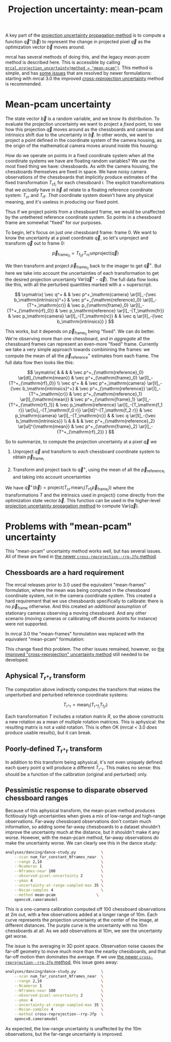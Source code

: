 #+TITLE: Projection uncertainty: mean-pcam
#+OPTIONS: toc:nil

A key part of the [[file:uncertainty.org][projection uncertainty propagation method]] is to compute a
function $\vec q^+\left(\vec b\right)$ to represent the change in projected
pixel $\vec q$ as the optimization vector $\vec b$ moves around.

mrcal has several methods of doing this, and the legacy /mean-pcam/ method is
described here. This is accessible by calling
[[file:mrcal-python-api-reference.html#-projection_uncertainty][=mrcal.projection_uncertainty(method = "mean-pcam")=]]. This method is simple,
and has [[#uncertainty-mean-pcam-issues][some issues]] that are resolved by newer formulations: starting with mrcal
3.0 the improved [[file:uncertainty-cross-reprojection.org][/cross-reprojection/ uncertainty]] method is recommended.

* Mean-pcam uncertainty
The state vector $\vec b$ is a random variable, and we know its distribution. To
evaluate the projection uncertainty we want to project a /fixed/ point, to see
how this projection $\vec q$ moves around as the chessboards and cameras and
intrinsics shift due to the uncertainty in $\vec b$. In other words, we want to
project a point defined in the coordinate system of the camera housing, as the
origin of the mathematical camera moves around inside this housing:

[[file:figures/uncertainty.svg]]

How do we operate on points in a fixed coordinate system when all the coordinate
systems we have are floating random variables? We use the most fixed thing we
have: chessboards. As with the camera housing, the chessboards themselves are
fixed in space. We have noisy camera observations of the chessboards that
implicitly produce estimates of the fixed transformation $T_{\mathrm{cf}_i}$ for
each chessboard $i$. The explicit transformations that we /actually/ have in
$\vec b$ all relate to a floating reference coordinate system: $T_\mathrm{cr}$
and $T_\mathrm{rf}$. /That/ coordinate system doesn't have any physical meaning,
and it's useless in producing our fixed point.

Thus if we project points from a chessboard frame, we would be unaffected by the
untethered reference coordinate system. So points in a chessboard frame are
somewhat "fixed" for our purposes.

To begin, let's focus on just /one/ chessboard frame: frame 0. We want to know
the uncertainty at a pixel coordinate $\vec q$, so let's unproject and transform
$\vec q$ out to frame 0:

\[ \vec p_{\mathrm{frame}_0} = T_{\mathrm{f}_0\mathrm{r}} T_\mathrm{rc} \mathrm{unproject}\left( \vec q \right) \]

We then transform and project $\vec p_{\mathrm{frame}_0}$ back to the imager to
get $\vec q^+$. But here we take into account the uncertainties of each
transformation to get the desired projection uncertainty $\mathrm{Var}\left(\vec
q^+ - \vec q\right)$. The full data flow looks like this, with all the perturbed
quantities marked with a $+$ superscript.

\[
\xymatrix{
   \vec q^+ & &
   \vec p^+_\mathrm{camera}          \ar[ll]_-{\vec b_\mathrm{intrinsics}^+} &
   \vec p^+_{\mathrm{reference}_0}   \ar[l]_-{T^+_\mathrm{cr}} &
   \vec p_{\mathrm{frame}_0}         \ar[l]_-{T^+_{\mathrm{rf}_0}} &
   \vec p_\mathrm{reference}         \ar[l]_-{T_\mathrm{fr}} &
   \vec p_\mathrm{camera}            \ar[l]_-{T_\mathrm{rc}} & &
   \vec q                            \ar[ll]_-{\vec b_\mathrm{intrinsics}}
}
\]

# Another way to do this (without xymatrix):
# \[
#    \vec q^+                         \xleftarrow{\vec b_\mathrm{intrinsics}^+}
#    \vec p^+_\mathrm{camera}         \xleftarrow{T^+_\mathrm{cr}}
#    \vec p^+_{\mathrm{reference}_0}  \xleftarrow{T^+_{\mathrm{rf}_0}} \vec p_{\mathrm{frame}_0} \xleftarrow{T_\mathrm{fr}}
#    \vec p_\mathrm{reference}
#    \xleftarrow{T_\mathrm{rc}}   \vec p_\mathrm{camera}
#    \xleftarrow{\vec b_\mathrm{intrinsics}}
#    \vec q
# \]

This works, but it depends on $\vec p_{\mathrm{frame}_0}$ being "fixed". We can
do better. We're observing more than one chessboard, and /in aggregate/ all the
chessboard frames can represent an even-more "fixed" frame. Currently we take a
very simple approach towards combinining the frames: we compute the mean of all
the $\vec p^+_\mathrm{reference}$ estimates from each frame. The full data flow
then looks like this:

\[
\xymatrix{
& & & & \vec p^+_{\mathrm{reference}_0} \ar[dl]_{\mathrm{mean}} & \vec p^+_{\mathrm{frame}_0} \ar[l]_-{T^+_{\mathrm{rf}_0}} \\
\vec q^+ & &
\vec p^+_\mathrm{camera}          \ar[ll]_-{\vec b_\mathrm{intrinsics}^+} &
\vec p^+_{\mathrm{reference}}   \ar[l]_-{T^+_\mathrm{cr}} &
\vec p^+_{\mathrm{reference}_1} \ar[l]_{\mathrm{mean}} & \vec p^+_{\mathrm{frame}_1} \ar[l]_-{T^+_{\mathrm{rf}_1}} &
\vec p_\mathrm{reference}         \ar[l]_-{T_\mathrm{f_1 r}} \ar[lu]_-{T_\mathrm{f_0 r}} \ar[ld]^-{T_\mathrm{f_2 r}} &
\vec p_\mathrm{camera}            \ar[l]_-{T_\mathrm{rc}} & &
\vec q                            \ar[ll]_-{\vec b_\mathrm{intrinsics}} \\
& & & & \vec p^+_{\mathrm{reference}_2} \ar[ul]^{\mathrm{mean}} & \vec p^+_{\mathrm{frame}_2} \ar[l]_-{T^+_{\mathrm{rf}_2}}
}
\]

# Another way to do this (without xymatrix):
# \begin{aligned}
#    & \swarrow                   & \vec p^+_{\mathrm{reference}_0}  & \xleftarrow{T^+_{\mathrm{rf}_0}} & \vec p_{\mathrm{frame}_0} & \nwarrow & \\
#    \vec q^+                      \xleftarrow{\vec b_\mathrm{intrinsics}^+}
#    \vec p^+_\mathrm{camera}      \xleftarrow{T^+_\mathrm{cr}}
#    \vec p^+_\mathrm{reference}
#    & \xleftarrow{\mathrm{mean}} & \vec p^+_{\mathrm{reference}_1}  & \xleftarrow{T^+_{\mathrm{rf}_1}} & \vec p_{\mathrm{frame}_1} & \xleftarrow{T_\mathrm{fr}} &
#    \vec p_\mathrm{reference}
#    \xleftarrow{T_\mathrm{rc}}   \vec p_\mathrm{camera}
#    \xleftarrow{\vec b_\mathrm{intrinsics}}
#    \vec q \\
#    & \nwarrow                   & \vec p^+_{\mathrm{reference}_2}  & \xleftarrow{T^+_{\mathrm{rf}_2}} & \vec p_{\mathrm{frame}_2} & \swarrow
# \end{aligned}

So to summarize, to compute the projection uncertainty at a pixel $\vec q$ we

1. Unproject $\vec q$ and transform to /each/ chessboard coordinate system to
   obtain $\vec p_{\mathrm{frame}_i}$

2. Transform and project back to $\vec q^+$, using the mean of all the $\vec
   p_{\mathrm{reference}_i}$ and taking into account uncertainties

We have $\vec q^+\left(\vec b\right) = \mathrm{project}\left( T_\mathrm{cr} \,
\mathrm{mean}_i \left( T_{\mathrm{rf}_i} \vec p_{\mathrm{frame}_i} \right)
\right)$ where the transformations $T$ and the intrinsics used in
$\mathrm{project}()$ come directly from the optimization state vector $\vec b$.
This function can be used in the higher-level [[file:uncertainty.org][projection uncertainty propagation
method]] to compute $\mathrm{Var}\left( \vec q \right)$.

* Problems with "mean-pcam" uncertainty
:PROPERTIES:
:CUSTOM_ID: uncertainty-mean-pcam-issues
:END:

This "mean-pcam" uncertainty method works well, but has several issues. All of
these are fixed in [[file:uncertainty-cross-reprojection.org][the newer =cross-reprojection--rrp-Jfp= method]].

** Chessboards are a hard requirement
The mrcal releases prior to 3.0 used the equivalent "mean-frames" formulation,
where the mean was being computed in the chessboard coordinate system, not in
the camera coordinate system. This created a hard requirement that we use
chessboards specifically to calibrate: there is no $\vec p_{\mathrm{frame}}$
otherwise. And this created an /additional/ assumption of stationary cameras
observing a moving chessboard. And any other scenario (moving cameras or
calibrating off discrete points for instance) were not supported.

In mrcal 3.0 the "mean-frames" formulation was replaced with the equivalent
"mean-pcam" formulation:

\begin{aligned}
\vec p_{\mathrm{cam}} &=& T_\mathrm{cr} \, \mathrm{mean}_i \left( T_{\mathrm{rf}_i} \, \vec p_{\mathrm{frame}_i} \right) \\
                      &=& \mathrm{mean}_i \left( T_\mathrm{cr} \, T_{\mathrm{rf}_i} \, \vec p_{\mathrm{frame}_i} \right)
\end{aligned}

This change fixed /this/ problem. The other issues remained, however, so [[file:uncertainty-cross-reprojection.org][the
improved "cross-reprojection" uncertainty method]] still needed to be developed.

** Aphysical $T_{\mathrm{r}^+\mathrm{r}}$ transform
The computation above indirectly computes the transform that relates the
unperturbed and perturbed reference coordinate systems:

\[ T_{\mathrm{r}^+\mathrm{r}} = \mathrm{mean}_i \left( T_{\mathrm{r}^+\mathrm{f}_i} T_{\mathrm{f}_i\mathrm{r}} \right) \]

Each transformation $T$ includes a rotation matrix $R$, so the above constructs
a new rotation as a mean of multiple rotation matrices. This is aphysical: the
resulting matrix is not a valid rotation. This is often OK (mrcal < 3.0 /does/
produce usable results), but it can break.

** Poorly-defined $T_{\mathrm{r}^+\mathrm{r}}$ transform
In addition to this transform being aphysical, it's not even uniquely defined:
each query point $q$ will produce a different $T_{\mathrm{r}^+\mathrm{r}}$. This
makes no sense: this should be a function of the calibration (original and
perturbed) only.

** Pessimistic response to disparate observed chessboard ranges
Because of this aphysical transform, the mean-pcam method produces
fictitiously high uncertainties when gives a mix of low-range and high-range
observations. Far-away chessboard observations don't contain much information,
so adding some far-away chessboards to a dataset shouldn't improve the
uncertainty much at the distance, but it shouldn't make it any worse. However,
with the mean-pcam method, far-away observations /do/ make the uncertainty
worse. We can clearly see this in the dance study:

#+begin_src sh
analyses/dancing/dance-study.py           \
    --scan num_far_constant_Nframes_near  \
    --range 2,10                          \
    --Ncameras 1                          \
    --Nframes-near 100                    \
    --observed-pixel-uncertainty 2        \
    --ymax 4                              \
    --uncertainty-at-range-sampled-max 35 \
    --Nscan-samples 4                     \
    --method mean-pcam                  \
    opencv8.cameramodel
#+end_src
#+begin_src sh :exports none :eval no-export
D=~/projects/mrcal-doc-external/2022-11-05--dtla-overpass--samyang--alpha7/3-f22-infinity
for method (mean-pcam cross-reprojection--rrp-Jfp) {
  analyses/dancing/dance-study.py                          \
      --scan num_far_constant_Nframes_near  \
      --range 2,10                          \
      --Ncameras 1                          \
      --Nframes-near 100                    \
      --observed-pixel-uncertainty 2        \
      --ymax 4                              \
      --uncertainty-at-range-sampled-max 35 \
      --Nscan-samples 4                     \
      --method $method                      \
      --hardcopy "~/projects/mrcal-doc-external/figures/dance-study/dance-study-scan-num-far-constant-num-near--$method.svg" \
      --terminal 'svg size 800,600 noenhanced solid dynamic font ",14"' \
      $D/opencv8.cameramodel
  analyses/dancing/dance-study.py                          \
      --scan num_far_constant_Nframes_near  \
      --range 2,10                          \
      --Ncameras 1                          \
      --Nframes-near 100                    \
      --observed-pixel-uncertainty 2        \
      --ymax 4                              \
      --uncertainty-at-range-sampled-max 35 \
      --Nscan-samples 4                     \
      --method $method                      \
      --hardcopy "~/projects/mrcal-doc-external/figures/dance-study/dance-study-scan-num-far-constant-num-near--$method.png" \
      --terminal 'pngcairo size 1024,768 transparent noenhanced crop          font ",12"' \
      $D/opencv8.cameramodel
  analyses/dancing/dance-study.py                          \
      --scan num_far_constant_Nframes_near  \
      --range 2,10                          \
      --Ncameras 1                          \
      --Nframes-near 100                    \
      --observed-pixel-uncertainty 2        \
      --ymax 4                              \
      --uncertainty-at-range-sampled-max 35 \
      --Nscan-samples 4                     \
      --method $method                      \
      --hardcopy "~/projects/mrcal-doc-external/figures/dance-study/dance-study-scan-num-far-constant-num-near--$method.pdf" \
      --terminal 'pdf size 8in,6in noenhanced solid color   font ",16"' \
      $D/opencv8.cameramodel

  pdfcrop ~/projects/mrcal-doc-external/figures/dance-study/dance-study-scan-num-far-constant-num-near--$method.pdf
}
#+end_src

[[file:external/figures/dance-study/dance-study-scan-num-far-constant-num-near--mean-pcam.svg]]

This is a one-camera calibration computed off 100 chessboard observations at 2m
out, with a few observations added at a longer range of 10m. Each curve
represents the projection uncertainty at the center of the image, at different
distances. The purple curve is the uncertainty with no 10m chessboards at all.
As we add observations at 10m, we see the uncertainty get worse.

The issue is the averaging in 3D point space. Observation noise causes the
far-off geometry to move much more than the nearby chessboards, and that far-off
motion then dominates the average. If we use [[file:uncertainty-cross-reprojection.org][the newer
=cross-reprojection--rrp-Jfp= method]], this issue goes away:

#+begin_src sh
analyses/dancing/dance-study.py           \
    --scan num_far_constant_Nframes_near  \
    --range 2,10                          \
    --Ncameras 1                          \
    --Nframes-near 100                    \
    --observed-pixel-uncertainty 2        \
    --ymax 4                              \
    --uncertainty-at-range-sampled-max 35 \
    --Nscan-samples 4                     \
    --method cross-reprojection--rrp-Jfp  \
    opencv8.cameramodel
#+end_src

[[file:external/figures/dance-study/dance-study-scan-num-far-constant-num-near--cross-reprojection--rrp-Jfp.svg]]

As expected, the low-range uncertainty is unaffected by the 10m observations,
but the far-range uncertainty is improved.

* init                                                             :noexport:
Need to do this to render the latex snippets with C-c C-x C-l

(add-to-list 'org-latex-packages-alist '("all,cmtip,color,matrix,arrow" "xy" t))
(add-to-list 'org-latex-packages-alist '("" "color" t))
